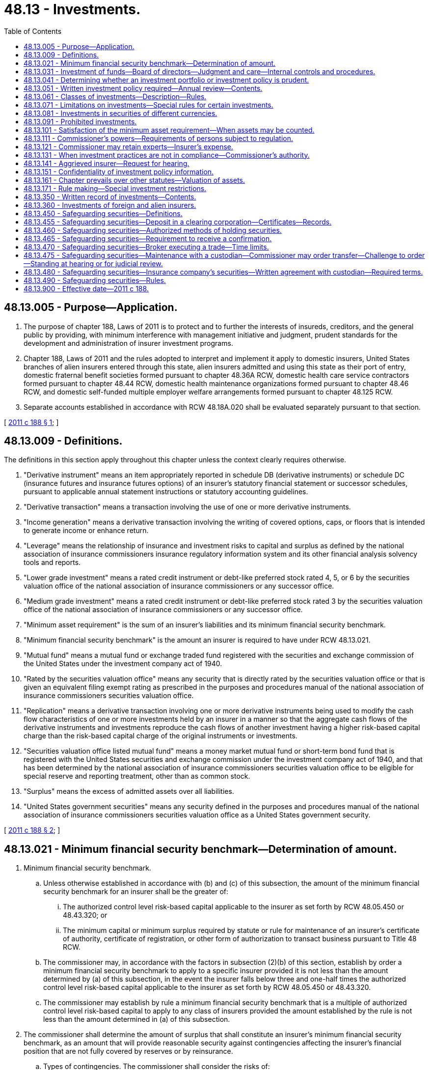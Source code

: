 = 48.13 - Investments.
:toc:

== 48.13.005 - Purpose—Application.
. The purpose of chapter 188, Laws of 2011 is to protect and to further the interests of insureds, creditors, and the general public by providing, with minimum interference with management initiative and judgment, prudent standards for the development and administration of insurer investment programs.

. Chapter 188, Laws of 2011 and the rules adopted to interpret and implement it apply to domestic insurers, United States branches of alien insurers entered through this state, alien insurers admitted and using this state as their port of entry, domestic fraternal benefit societies formed pursuant to chapter 48.36A RCW, domestic health care service contractors formed pursuant to chapter 48.44 RCW, domestic health maintenance organizations formed pursuant to chapter 48.46 RCW, and domestic self-funded multiple employer welfare arrangements formed pursuant to chapter 48.125 RCW.

. Separate accounts established in accordance with RCW 48.18A.020 shall be evaluated separately pursuant to that section.

[ http://lawfilesext.leg.wa.gov/biennium/2011-12/Pdf/Bills/Session%20Laws/House/1257-S.SL.pdf?cite=2011%20c%20188%20§%201[2011 c 188 § 1]; ]

== 48.13.009 - Definitions.
The definitions in this section apply throughout this chapter unless the context clearly requires otherwise.

. "Derivative instrument" means an item appropriately reported in schedule DB (derivative instruments) or schedule DC (insurance futures and insurance futures options) of an insurer's statutory financial statement or successor schedules, pursuant to applicable annual statement instructions or statutory accounting guidelines.

. "Derivative transaction" means a transaction involving the use of one or more derivative instruments.

. "Income generation" means a derivative transaction involving the writing of covered options, caps, or floors that is intended to generate income or enhance return.

. "Leverage" means the relationship of insurance and investment risks to capital and surplus as defined by the national association of insurance commissioners insurance regulatory information system and its other financial analysis solvency tools and reports.

. "Lower grade investment" means a rated credit instrument or debt-like preferred stock rated 4, 5, or 6 by the securities valuation office of the national association of insurance commissioners or any successor office.

. "Medium grade investment" means a rated credit instrument or debt-like preferred stock rated 3 by the securities valuation office of the national association of insurance commissioners or any successor office.

. "Minimum asset requirement" is the sum of an insurer's liabilities and its minimum financial security benchmark.

. "Minimum financial security benchmark" is the amount an insurer is required to have under RCW 48.13.021.

. "Mutual fund" means a mutual fund or exchange traded fund registered with the securities and exchange commission of the United States under the investment company act of 1940.

. "Rated by the securities valuation office" means any security that is directly rated by the securities valuation office or that is given an equivalent filing exempt rating as prescribed in the purposes and procedures manual of the national association of insurance commissioners securities valuation office.

. "Replication" means a derivative transaction involving one or more derivative instruments being used to modify the cash flow characteristics of one or more investments held by an insurer in a manner so that the aggregate cash flows of the derivative instruments and investments reproduce the cash flows of another investment having a higher risk-based capital charge than the risk-based capital charge of the original instruments or investments.

. "Securities valuation office listed mutual fund" means a money market mutual fund or short-term bond fund that is registered with the United States securities and exchange commission under the investment company act of 1940, and that has been determined by the national association of insurance commissioners securities valuation office to be eligible for special reserve and reporting treatment, other than as common stock.

. "Surplus" means the excess of admitted assets over all liabilities.

. "United States government securities" means any security defined in the purposes and procedures manual of the national association of insurance commissioners securities valuation office as a United States government security.

[ http://lawfilesext.leg.wa.gov/biennium/2011-12/Pdf/Bills/Session%20Laws/House/1257-S.SL.pdf?cite=2011%20c%20188%20§%202[2011 c 188 § 2]; ]

== 48.13.021 - Minimum financial security benchmark—Determination of amount.
. Minimum financial security benchmark.

.. Unless otherwise established in accordance with (b) and (c) of this subsection, the amount of the minimum financial security benchmark for an insurer shall be the greater of:

... The authorized control level risk-based capital applicable to the insurer as set forth by RCW 48.05.450 or 48.43.320; or

... The minimum capital or minimum surplus required by statute or rule for maintenance of an insurer's certificate of authority, certificate of registration, or other form of authorization to transact business pursuant to Title 48 RCW.

.. The commissioner may, in accordance with the factors in subsection (2)(b) of this section, establish by order a minimum financial security benchmark to apply to a specific insurer provided it is not less than the amount determined by (a) of this subsection, in the event the insurer falls below three and one-half times the authorized control level risk-based capital applicable to the insurer as set forth by RCW 48.05.450 or 48.43.320.

.. The commissioner may establish by rule a minimum financial security benchmark that is a multiple of authorized control level risk-based capital to apply to any class of insurers provided the amount established by the rule is not less than the amount determined in (a) of this subsection.

. The commissioner shall determine the amount of surplus that shall constitute an insurer's minimum financial security benchmark, as an amount that will provide reasonable security against contingencies affecting the insurer's financial position that are not fully covered by reserves or by reinsurance.

.. Types of contingencies. The commissioner shall consider the risks of:

... Increases in the frequency or severity of losses beyond the levels contemplated by the rates charged;

... Increases in expenses beyond those contemplated by the rates charged;

... Decreases in the value of or the return on invested assets below those planned on;

... Changes in economic conditions that would make liquidity more important than contemplated and would force untimely sale of assets or prevent timely investments;

.. Currency devaluation to which the insurer may be subject;

.. Diminished prospects for performance of reinsurers' or other counter parties' obligations; and

.. Any other contingencies the commissioner can identify that may affect the insurer's operations.

.. Controlling factors. In making the determination under this subsection, the commissioner shall take into account the following factors:

... The most reliable information available as to the magnitude of the various risks under (a) of this subsection;

... The extent to which the risks in (a) of this subsection are independent of each other or are related, and whether any dependency is direct or inverse;

... The insurer's recent history of profits or losses;

... The extent to which the insurer has provided protection against the contingencies in other ways than the establishment of surplus; including redundancy of premiums, adjustability of contracts under their terms, investment valuation reserves whether voluntary or mandatory, appropriate reinsurance, the use of conservative actuarial assumptions to provide a margin of security, reserve adjustments in recognition of previous rate inadequacies, contingency or catastrophe reserves, diversification of assets, and underwriting risks;

.. Independent judgments of the soundness of the insurer's operations, as evidenced by the ratings of reliable professional financial reporting services; and

.. Any other relevant factors.

[ http://lawfilesext.leg.wa.gov/biennium/2011-12/Pdf/Bills/Session%20Laws/House/1257-S.SL.pdf?cite=2011%20c%20188%20§%203[2011 c 188 § 3]; ]

== 48.13.031 - Investment of funds—Board of directors—Judgment and care—Internal controls and procedures.
. Subject to the provisions of this chapter, an insurer may loan or invest its funds, and may buy, sell, hold title to, possess, occupy, pledge, convey, manage, protect, insure, and deal with its investments, property, and other assets to the same extent as any other person or corporation under the laws of this state and of the United States.

. With respect to all of the insurer's investments, the board of directors of an insurer shall exercise the judgment and care, under the circumstances then prevailing, that persons of reasonable prudence, discretion, and intelligence exercise in the management of a like enterprise, not in regard to speculating but in regard to the permanent disposition of their funds, considering the probable income as well as the probable safety of their capital. Investments shall be of sufficient value, liquidity, and diversity to assure the insurer's ability to meet its outstanding obligations based on reasonable assumptions as to new business production for current lines of business. As part of its exercise of judgment and care, the board of directors shall take into account the prudence evaluation criteria of RCW 48.13.041.

. The insurer shall establish and implement internal controls and procedures to assure compliance with investment policies and procedures to assure that:

.. The insurer's investment staff and any consultants used are reputable and capable;

.. A periodic evaluation and monitoring process occurs for assessing the effectiveness of investment policy and strategies;

.. Management's performance is assessed in meeting the stated objectives within the investment policy; and

.. Appropriate analyses are undertaken of the degree to which asset cash flows are adequate to meet liability cash flows under different economic environments. These analyses shall be conducted at least annually and make specific reference to economic conditions.

[ http://lawfilesext.leg.wa.gov/biennium/2011-12/Pdf/Bills/Session%20Laws/House/1257-S.SL.pdf?cite=2011%20c%20188%20§%204[2011 c 188 § 4]; ]

== 48.13.041 - Determining whether an investment portfolio or investment policy is prudent.
The following factors shall be evaluated by the insurer and considered along with its business in determining whether an investment portfolio or investment policy is prudent; the commissioner shall consider the following factors prior to making a determination that an insurer's investment portfolio or investment policy is not prudent:

. General economic conditions;

. The possible effect of inflation or deflation;

. The expected tax consequences of investment decisions or strategies;

. The fairness and reasonableness of the terms of an investment considering its probable risk and reward characteristics and relationship to the investment portfolio as a whole;

. The extent of the diversification of the insurer's investments among:

.. Individual investments;

.. Classes of investments;

.. Industry concentrations;

.. Dates of maturity; and

.. Geographic areas;

. The quality and liquidity of investments in affiliates;

. The investment exposure to the following risks, quantified in a manner consistent with the insurer's acceptable risk level identified in RCW 48.13.051(8):

.. Liquidity;

.. Credit and default;

.. Systemic (market);

.. Interest rate;

.. Call, prepayment, and extension;

.. Currency;

.. Foreign sovereign; and

.. Leverage;

. The amount of the insurer's assets, capital, and surplus, premium writings, insurance in force, and other appropriate characteristics;

. The amount and adequacy of the insurer's reported liabilities;

. The relationship of the expected cash flows of the insurer's assets and liabilities, and the risk of adverse changes in the insurer's assets and liabilities;

. The adequacy of the insurer's capital and surplus to secure the risks and liabilities of the insurer; and

. Any other factors relevant to whether an investment is prudent.

[ http://lawfilesext.leg.wa.gov/biennium/2011-12/Pdf/Bills/Session%20Laws/House/1257-S.SL.pdf?cite=2011%20c%20188%20§%205[2011 c 188 § 5]; ]

== 48.13.051 - Written investment policy required—Annual review—Contents.
In acquiring, investing, exchanging, holding, selling, and managing investments, an insurer shall establish and follow a written investment policy that shall be reviewed and approved by the insurer's board of directors at least annually. The content and format of an insurer's investment policy are at the insurer's discretion, but shall include written guidelines appropriate to the insurer's business as to the following:

. The delegation and monitoring of policies, procedures, and controls covering all aspects of the investing function;

. Quantified goals and objectives regarding the composition of classes of investments, including maximum internal limits;

. Periodic evaluation of the investment portfolio as to its risk and reward characteristics. This subsection shall not preclude an insurer from the use of modern portfolio theory to manage its investments;

. Professional standards for the individuals making day-to-day investment decisions to assure that investments are managed in an ethical and capable manner;

. The types of investments to be made and those to be avoided, based on their risk and reward characteristics and the insurer's level of experience with the investments;

. The relationship of classes of investments to the insurer's insurance products and liabilities;

. The manner in which the insurer intends to implement RCW 48.13.041; and

. The level of risk, based on quantitative measures, appropriate for the insurer given the level of capitalization and expertise available to the insurer.

[ http://lawfilesext.leg.wa.gov/biennium/2011-12/Pdf/Bills/Session%20Laws/House/1257-S.SL.pdf?cite=2011%20c%20188%20§%206[2011 c 188 § 6]; ]

== 48.13.061 - Classes of investments—Description—Rules.
The following classes of investments may be counted for the purposes specified in RCW 48.13.101, whether they are made directly or as a participant in a partnership, joint venture, or limited liability company. Investments in partnerships, joint ventures, and limited liability companies are authorized investments only pursuant to subsection (12) of this section:

. Cash in the direct possession of the insurer or on deposit with a financial institution regulated by any federal or state agency of the United States;

. Bonds, debt-like preferred stock, and other evidences of indebtedness of governmental units in the United States or Canada, or the instrumentalities of the governmental units, or private business entities domiciled in the United States or Canada, including asset-backed securities and securities valuation office listed mutual funds;

. Loans secured by first mortgages, first trust deeds, or other first security interests in real property located in the United States or Canada or secured by insurance against default issued by a government insurance corporation of the United States or Canada or by an insurer authorized to do business in this state;

. Common stock or equity-like preferred stock or equity interests in any United States or Canadian business entity, or shares of mutual funds registered with the securities and exchange commission of the United States under the investment company act of 1940, other than securities valuation office listed mutual funds, and, subsidiaries, as defined in RCW 48.31B.005, engaged exclusively in the following businesses:

.. Acting as an insurance producer, surplus line broker, or title insurance agent for its parent or for any of its parent's insurer subsidiaries or affiliates;

.. Investing, reinvesting, or trading in securities or acting as a securities broker or dealer for its own account, that of its parent, any subsidiary of its parent, or any affiliate or subsidiary;

.. Rendering management, sales, or other related services to any investment company subject to the federal investment company act of 1940, as amended;

.. Rendering investment advice;

.. Rendering services related to the functions involved in the operation of an insurance business including, but not limited to, actuarial, loss prevention, safety engineering, data processing, accounting, claims appraisal, and collection services;

.. Acting as administrator of employee welfare benefit and pension plans for governments, government agencies, corporations, or other organizations or groups;

.. Ownership and management of assets which the parent could itself own and manage: PROVIDED, that the aggregate investment by the insurer and its subsidiaries acquired pursuant to this subsection (4)(g) shall not exceed the limitations otherwise applicable to such investments by the parent;

.. Acting as administrative agent for a government instrumentality which is performing an insurance function or is responsible for a health or welfare program;

.. Financing of insurance premiums;

.. Any other business activity reasonably ancillary to an insurance business;

.. Owning one or more subsidiary;

... Insurers, health care service contractors, or health maintenance organizations to the extent permitted by this chapter;

... Businesses specified in (a) through (k) of this subsection inclusive; or

... Any combination of such insurers and businesses;

. Real property necessary for the convenient transaction of the insurer's business;

. Real property, together with the fixtures, furniture, furnishings, and equipment pertaining thereto in the United States or Canada, which produces or after suitable improvement can reasonably be expected to produce income;

. Loans, securities, or other investments of the types described in subsections (1) through (6) of this section in national association of insurance commissioners securities valuation office 1 debt rated countries other than the United States and Canada;

. Bonds or other evidences of indebtedness of international development organizations of which the United States is a member;

. Loans upon the security of the insurer's own policies in amounts that are adequately secured by the policies and that in no case exceed the surrender values of the policies;

. Tangible personal property under contract of sale or lease under which contractual payments may reasonably be expected to return the principal of and provide earnings on the investment within its anticipated useful life;

. Other investments the commissioner authorizes by rule; and

. Investments not otherwise permitted by this section, and not specifically prohibited by statute, to the extent of not more than five percent of the first five hundred million dollars of the insurer's admitted assets plus ten percent of the insurer's admitted assets exceeding five hundred million dollars.

[ http://lawfilesext.leg.wa.gov/biennium/2015-16/Pdf/Bills/Session%20Laws/Senate/5717.SL.pdf?cite=2015%20c%20122%20§%2016[2015 c 122 § 16]; http://lawfilesext.leg.wa.gov/biennium/2011-12/Pdf/Bills/Session%20Laws/House/1257-S.SL.pdf?cite=2011%20c%20188%20§%207[2011 c 188 § 7]; ]

== 48.13.071 - Limitations on investments—Special rules for certain investments.
. Class limitations. For the purposes of RCW 48.13.101, the following limitations on classes of investments apply:

.. Investments authorized by RCW 48.13.061(2), and investments authorized by RCW 48.13.061(7) that are of the types described in RCW 48.13.061(2);

... The aggregate amount of medium and lower grade investments, twenty percent of its admitted assets;

... The aggregate amount of lower grade investments, ten percent of its admitted assets;

... The aggregate amount of investments rated 5 or 6 by the securities valuation office, five percent of its admitted assets;

... The aggregate amount of investments rated 6 by the securities valuation office, one percent of its admitted assets; or

.. The aggregate amount of medium and lower grade investments that receive as cash income less than the equivalent yield for treasury issues with a comparative average life, one percent of its admitted assets;

.. Investments authorized by RCW 48.13.061(3), forty-five percent of admitted assets in the case of life insurers and twenty-five percent of admitted assets in the case of nonlife insurers;

.. Investments authorized by RCW 48.13.061(4), other than subsidiaries of the types authorized under RCW 48.13.061(4) (a) through (k), twenty percent of admitted assets in the case of life insurers and twenty-five percent of admitted assets in the case of nonlife insurers;

... Individual investments authorized by RCW 48.13.061(4), except for subsidiaries, shall be limited to ten percent of the voting interest in any one entity;

... Investments authorized in RCW 48.13.061(4) in one or more subsidiaries shall be limited to the lesser of ten percent of admitted assets or fifty percent of surplus;

.. Investments authorized by RCW 48.13.061(5), ten percent of admitted assets;

.. Investments authorized by RCW 48.13.061(6), twenty percent of admitted assets in the case of life insurers, and ten percent of admitted assets in the case of nonlife insurers;

.. Investments authorized by RCW 48.13.061(7), twenty percent of admitted assets;

.. Investments authorized by RCW 48.13.061(8), two percent of admitted assets; and

.. Investments authorized by RCW 48.13.061(10), two percent of admitted assets.

. Individual limitations. For purposes of determining compliance with RCW 48.13.101, securities of a single issuer and its affiliates, other than United States government securities and subsidiaries authorized by RCW 48.13.061(4), shall not exceed three percent of admitted assets in the case of life insurers, and five percent in the case of nonlife insurers. Investments in the voting securities of a depository institution, or any company that controls a depository institution, shall not exceed five percent of the insurer's admitted assets.

. Investment subsidiaries. For purposes of determining compliance with the limitations of this section, the admitted portion of assets of subsidiaries authorized by RCW 48.13.061(4) shall be deemed to be owned directly by the insurer and any other investors in proportion to the market value or if there is no market, the reasonable value, of their interest in the subsidiaries.

. Effect of quantity limitations. To the extent that investments exceed the limitations specified in subsections (1) and (2) of this section, the excess may be assigned to the investment class authorized in RCW 48.13.061(12), until that limit is exhausted.

. Special rule for mutual funds, pooled investment vehicles, and other investment companies, excluding mutual funds listed on the securities valuation office's United States direct obligations/full faith and credit exempt list, class 1 list, and/or bond fund list (securities valuation office listed mutual funds). At the discretion of the commissioner, as may be deemed necessary in order to determine compliance with this chapter in relation to limitations of particular classes of investments, the commissioner may require that investments in mutual funds, pooled investment vehicles, or other investment companies be treated for purposes of this chapter as if the investor owned directly its proportional share of the assets owned by the mutual fund, pooled investment vehicle, or investment company to the extent such individual nonsecurities valuation office listed mutual funds, pooled investment vehicles, and other investment companies exceed two percent of admitted assets or, in aggregate, ten percent of admitted assets.

. Unless otherwise specified, an investment limitation computed on the basis of an insurer's admitted assets or capital and surplus shall relate to the amount required to be shown on the statutory balance sheet of the insurer most recently required to be filed with the commissioner.

. Investments authorized by RCW 48.13.061(3) shall not exceed eighty percent of the fair value of the particular property at the time of the investment, unless guaranteed or insured.

.. The fair value shall be determined by a competent appraiser at the time of the investment.

.. Buildings and other improvements shall be kept insured for the benefit of the mortgagee.

[ http://lawfilesext.leg.wa.gov/biennium/2011-12/Pdf/Bills/Session%20Laws/House/1257-S.SL.pdf?cite=2011%20c%20188%20§%208[2011 c 188 § 8]; ]

== 48.13.081 - Investments in securities of different currencies.
An insurer doing business that requires it to make payment in different currencies shall have investments in securities in each of these currencies in an amount that independently of all other investments meets the requirements of this chapter as applied separately to the insurer's obligations in each currency. The commissioner may by order exempt an insurer, or by rule a class of insurers, from this requirement if the obligations in other currencies are small enough that no significant problem for financial stability would be created by substantial fluctuations in relative currency values.

[ http://lawfilesext.leg.wa.gov/biennium/2011-12/Pdf/Bills/Session%20Laws/House/1257-S.SL.pdf?cite=2011%20c%20188%20§%209[2011 c 188 § 9]; ]

== 48.13.091 - Prohibited investments.
. [Empty]
.. An insurer shall not invest in investments that are prohibited for an insurer by statutes or rules of this state.

.. The use of a derivative instrument for replication, speculative, or for any purposes other than hedging or income generation, is prohibited.

.. Investment in real property for speculative, ranching, farming, mining, gaming, amusement, oil, gas, or mineral exploration, or club purposes, is prohibited.

.. Investment in issued shares of its own capital stock, held directly or indirectly, except for the purpose of mutualization in accordance with RCW 48.08.080, is prohibited.

.. Investment in securities issued by any corporation if a majority of its stock having voting power is owned directly or indirectly by or for the benefit of any one or more of the insurer's officers and directors, is prohibited.

.. Investment in securities issued by any insolvent corporation, is prohibited.

.. Investment in any instrument or security which is found by the commissioner to be designed to evade any limitation or prohibition of this code, is prohibited.

. A reasonable time, not in excess of five years, shall be allowed for disposal of a prohibited investment in hardship cases if the investment is demonstrated by the insurer to have been legal when made, or the result of a mistake made in good faith, or if the commissioner deems that the sale of the asset would be contrary to the interests of insureds, creditors, or the general public.

[ http://lawfilesext.leg.wa.gov/biennium/2011-12/Pdf/Bills/Session%20Laws/House/1257-S.SL.pdf?cite=2011%20c%20188%20§%2010[2011 c 188 § 10]; ]

== 48.13.101 - Satisfaction of the minimum asset requirement—When assets may be counted.
. Invested assets may be counted toward satisfaction of the minimum asset requirement only so far as they are invested in compliance with this chapter and applicable rules adopted and orders issued by the commissioner pursuant to this chapter. Assets other than invested assets may be counted toward satisfaction of the minimum asset requirement at admitted annual statement value.

. An investment held as an admitted asset by an insurer on July 1, 2012, which qualified under this chapter shall remain qualified as an admitted asset under this chapter.

. Assets acquired in the bona fide enforcement of creditors' rights or in bona fide workouts or settlements of disputed claims may be counted for the purposes of subsection (1) of this section for five years after acquisition if real property and three years if not real property, even if they could not otherwise be counted under this chapter. The commissioner may allow reasonable extensions of these periods if replacement of the assets within the periods would not be possible without substantial loss.

. If an insurer does not own, or is unable to apply toward compliance with this chapter, an amount of assets equal to its minimum asset requirement, the commissioner may deem it to be financially hazardous under chapter 48.31 RCW.

[ http://lawfilesext.leg.wa.gov/biennium/2011-12/Pdf/Bills/Session%20Laws/House/1257-S.SL.pdf?cite=2011%20c%20188%20§%2011[2011 c 188 § 11]; ]

== 48.13.111 - Commissioner's powers—Requirements of persons subject to regulation.
. The commissioner may require any of the following from a person subject to regulation under this chapter:

.. Statements, reports, answers to questionnaires, and other information, and evidence thereof, in whatever reasonable form the commissioner designates, and at such reasonable intervals as the commissioner chooses;

.. Full explanation of the programming of any data storage or communication system in use;

.. That information from any books, records, electronic data processing systems, computers, or any other information storage system be made available to the commissioner at a reasonable time and in a reasonable manner.

. The commissioner may prescribe forms for the reports under subsection (1) of this section and specify who shall execute or certify the reports. The forms for the reports required under subsection (1) of this section shall be consistent, so far as practicable, with those prescribed by other jurisdictions.

. The commissioner may prescribe reasonable minimum standards and techniques of accounting and data handling to ensure that timely and reliable information will exist and will be available to the commissioner.

. Any officer, manager or general agent of an insurer subject to this chapter, any person controlling or having a contract under which the person has a right to control the insurer, whether exclusively or otherwise, or a person with executive authority over or in charge of any segment of the insurer's affairs, shall reply promptly in writing or in other reasonably designated form, to a written inquiry from the commissioner requesting a reply. A timely response is one that is received by the commissioner within fifteen business days from receipt of the inquiry. Failure to make a timely response constitutes a violation of this section.

. The commissioner may require that any communication made to the commissioner under this section be verified.

. A communication to the commissioner, or to an expert or consultant retained by the commissioner, required by the provisions of this chapter shall not subject the person making it to an action for damages for the communication in the absence of actual malice.

. Notwithstanding the provisions of subsection (6) of this section, the commissioner may bring suit against any person providing information required under this chapter that is not truthful and accurate.

[ http://lawfilesext.leg.wa.gov/biennium/2011-12/Pdf/Bills/Session%20Laws/House/1257-S.SL.pdf?cite=2011%20c%20188%20§%2012[2011 c 188 § 12]; ]

== 48.13.121 - Commissioner may retain experts—Insurer's expense.
The commissioner may retain at the insurer's expense attorneys, actuaries, accountants, and other experts not otherwise a part of the commissioner's staff as may be reasonably necessary to assist in reviewing the insurer's investments. Persons so retained shall be under the direction and control of the commissioner and shall act in a purely advisory capacity.

[ http://lawfilesext.leg.wa.gov/biennium/2011-12/Pdf/Bills/Session%20Laws/House/1257-S.SL.pdf?cite=2011%20c%20188%20§%2013[2011 c 188 § 13]; ]

== 48.13.131 - When investment practices are not in compliance—Commissioner's authority.
. If the commissioner determines that an insurer's investment practices do not meet the provisions of this chapter, the commissioner may, after notification to the insurer of the commissioner's findings, order the insurer to make changes necessary to comply with the provisions of this chapter.

. If the commissioner determines that by reason of the financial condition, current investment practice, or current investment plan of an insurer, the interests of insureds, creditors, or the general public are or may be endangered, the commissioner may impose reasonable additional restrictions upon the admissibility or valuation of investments or may impose restrictions on the investment practices of an insurer, including prohibition or divestment.

. The commissioner may count toward satisfaction of the minimum asset requirement any assets in which an insurer is required to invest under the laws of a country other than the United States as a condition for doing business in that country if the commissioner finds that counting them does not endanger the interests of insureds, creditors, or the general public.

. If the commissioner is satisfied by evidence of the financial stability of an insurer and the competence of management and its investment advisors, the commissioner, after a hearing, may by order adjust the class limitations in RCW 48.13.071, for that insurer, to the extent that the commissioner is satisfied that the interests of insureds, creditors, and the public of this state are sufficiently protected in other ways. Adjustments granted with respect to RCW 48.13.071, in aggregate, are limited to an amount equal to ten percent of the insurer's liabilities.

[ http://lawfilesext.leg.wa.gov/biennium/2011-12/Pdf/Bills/Session%20Laws/House/1257-S.SL.pdf?cite=2011%20c%20188%20§%2014[2011 c 188 § 14]; ]

== 48.13.141 - Aggrieved insurer—Request for hearing.
An insurer aggrieved by an order or any other act or failure to act of the commissioner regarding compliance with this chapter or rules adopted under this chapter may request a hearing by following the procedures of chapters 48.04 and 34.05 RCW.

[ http://lawfilesext.leg.wa.gov/biennium/2011-12/Pdf/Bills/Session%20Laws/House/1257-S.SL.pdf?cite=2011%20c%20188%20§%2015[2011 c 188 § 15]; ]

== 48.13.151 - Confidentiality of investment policy information.
The investment policy, or information related to the investment policy provided to the commissioner for review under this chapter shall be considered confidential and shall not be a public record or subject to subpoena.

[ http://lawfilesext.leg.wa.gov/biennium/2011-12/Pdf/Bills/Session%20Laws/House/1257-S.SL.pdf?cite=2011%20c%20188%20§%2016[2011 c 188 § 16]; ]

== 48.13.161 - Chapter prevails over other statutes—Valuation of assets.
. This chapter prevails over any other statute purporting to authorize an insurer to make a particular investment if the other statute was enacted before July 1, 2012, and prevails over any statute enacted after July 1, 2012, unless the latter specifically includes amendments made to this chapter.

. An insurer shall value its assets in accordance with the valuation standards of the national association of insurance commissioners to the extent those standards are consistent with the statutes of this state or rules or orders of the commissioner.

[ http://lawfilesext.leg.wa.gov/biennium/2011-12/Pdf/Bills/Session%20Laws/House/1257-S.SL.pdf?cite=2011%20c%20188%20§%2017[2011 c 188 § 17]; ]

== 48.13.171 - Rule making—Special investment restrictions.
. The commissioner may, in accordance with chapter 34.05 RCW, adopt rules interpreting and implementing the provisions of this chapter.

. The commissioner may, in accordance with chapter 34.05 RCW, adopt special investment restrictions as follows:

.. The commissioner may by rule prescribe for defined classes of insurers special procedural requirements including special reports, prior approval, or subsequent disapproval of investments.

.. The commissioner may by rule prescribe substantive restrictions on investments of defined classes of insurers, including:

... Specification of classes of assets that may not be counted toward satisfaction of the minimum asset requirement even though they may be counted for unrestricted insurers;

... Specification of maximum amounts of assets that may be invested in a single investment, or an issue, a class or a group of classes of investments, expressed as percentages of total assets, capital, surplus, legal reserves, or other variables;

... Prescription of qualitative tests for investments and conditions under which investments may be made, including requirements of specified ratings from investment advisory services, listing on specified stock exchanges, collateral, marketability, currency matching, and the financial and legal status of the issuer and its earnings capacity.

. If the commissioner is satisfied by evidence of the financial stability of an insurer and the competence of management and its investment advisors, the commissioner, after a hearing, may by order grant an exemption to that insurer from any restriction under subsection (2) of this section to the extent that the commissioner is satisfied that the interests of insureds, creditors, and the general public of this state are protected in other ways.

[ http://lawfilesext.leg.wa.gov/biennium/2011-12/Pdf/Bills/Session%20Laws/House/1257-S.SL.pdf?cite=2011%20c%20188%20§%2018[2011 c 188 § 18]; ]

== 48.13.350 - Written record of investments—Contents.
A written record of each investment or loan of the funds of a domestic insurer shall contain:

. In the case of loans: The name of the borrower; the location and legal description of the property; a physical description, and the appraised value of the security; the amount of the loan, rate of interest and terms of repayment.

. In the case of securities: The name of the obligor; a description of the security and the record of earnings; the amount invested, the rate of interest or dividend, the maturity and yield based upon the purchase price.

. In the case of real estate: The location and legal description of the property; a physical description and the appraised value; the purchase price and terms.

. In the case of all investments:

.. The amount of expenses and commissions if any incurred on account of any investment or loan and by whom and to whom payable if not covered by contracts with mortgage loan representatives or correspondents which are part of the insurer's records.

.. The name of any officer or director of the insurer having any direct, indirect, or contingent interest in the securities or loan representing the investment, or in the assets of the person in whose behalf the investment or loan is made, and the nature of such interest.

[ http://lawfilesext.leg.wa.gov/biennium/2011-12/Pdf/Bills/Session%20Laws/House/1257-S.SL.pdf?cite=2011%20c%20188%20§%2020[2011 c 188 § 20]; http://lawfilesext.leg.wa.gov/biennium/2009-10/Pdf/Bills/Session%20Laws/Senate/5038.SL.pdf?cite=2009%20c%20549%20§%207055[2009 c 549 § 7055]; http://leg.wa.gov/CodeReviser/documents/sessionlaw/1949c190.pdf?cite=1949%20c%20190%20§%2020[1949 c 190 § 20]; 1947 c 79 § .13.35; Rem. Supp. 1949 § 45.13.35; ]

== 48.13.360 - Investments of foreign and alien insurers.
The investments of a foreign or alien insurer shall be as permitted by the laws of its domicile but shall be of a quality substantially as high as those required under this chapter for similar funds of like domestic insurers.

[ 1947 c 79 § .13.36; Rem. Supp. 1947 § 45.13.36; ]

== 48.13.450 - Safeguarding securities—Definitions.
The definitions in this section apply throughout RCW 48.13.450 through 48.13.475 unless the context clearly requires otherwise.

. "Agent" means a national bank, state bank, trust company, or broker/dealer that maintains an account in its name in a clearing corporation or that is a member of the federal reserve system and through which a custodian participates in a clearing corporation, including the treasury/reserve automated debt entry securities system (TRADES) or treasury direct systems; except that with respect to securities issued by institutions organized or existing under the laws of a foreign country or securities used to meet the deposit requirements pursuant to laws of a foreign country as a condition of doing business therein, "agent" may include a corporation that is organized or existing under the laws of a foreign country and that is legally qualified under those laws to accept custody of securities.

. "Broker/dealer" means a broker or dealer as defined in RCW 62A.8-102(1)(c), that is registered with and subject to the jurisdiction of the securities and exchange commission, maintains membership in the securities investor protection corporation, and has a tangible net worth equal to or greater than two hundred fifty million dollars.

. "Clearing corporation" means a corporation as defined in RCW 62A.8-102(1)(e) that is organized for the purpose of effecting transactions in securities by computerized book-entry, except that with respect to securities issued by institutions organized or existing under the laws of any foreign country or securities used to meet the deposit requirements pursuant to the laws of a foreign country as a condition of doing business therein, "clearing corporation" may include a corporation that is organized or existing under the laws of any foreign country and is legally qualified under such laws to effect transactions in securities by computerized book-entry. "Clearing corporation" also includes treasury/reserve automated debt entry securities system and treasury direct book-entry securities systems established pursuant to 31 U.S.C. Sec. 3100 et seq., 12 U.S.C. pt. 391, and 5 U.S.C. pt. 301.

. "Commissioner" means the insurance commissioner of the state of Washington.

. "Custodian" means:

.. A national bank, state bank, or trust company that shall, at all times acting as a custodian, be no less than adequately capitalized as determined by the standards adopted by United States banking regulators and that is regulated by either state banking laws or is a member of the federal reserve system and that is legally qualified to accept custody of securities; except that with respect to securities issued by institutions organized or existing under the laws of a foreign country, or securities used to meet the deposit requirements pursuant to laws of a foreign country as a condition of doing business therein, "custodian" may include a bank or trust company incorporated or organized under the laws of a country other than the United States that is regulated as such by that country's government or an agency thereof that shall at all times acting as a custodian be no less than adequately capitalized as determined by the standards adopted by the international banking authorities and legally qualified to accept custody of securities; or

.. A broker/dealer.

. "Custodied securities" means securities held by the custodian or its agent or in a clearing corporation, including the treasury/reserve automated debt entry securities system (TRADES) or treasury direct systems.

. "Securities" means instruments as defined in RCW 62A.8-102(1)(o).

. "Securities certificate" has the same meaning as in RCW 62A.8-102(1)(d).

. "Tangible net worth" means shareholders equity, less intangible assets, as reported in the broker/dealer's most recent annual or transition report pursuant to section 13 or 15(d) of the securities exchange act of 1934 (S.E.C. Form 10-K) filed with the securities and exchange commission.

. "Treasury/reserve automated debt entry securities system" ("TRADES") and "treasury direct" mean book-entry securities systems established pursuant to 31 U.S.C. Sec. 3100 et seq., 12 U.S.C. pt. 391, and 5 U.S.C. pt. 301, with the operation of TRADES and treasury direct subject to 31 C.F.R. pt. 357 et seq.

[ http://lawfilesext.leg.wa.gov/biennium/2009-10/Pdf/Bills/Session%20Laws/House/1567.SL.pdf?cite=2009%20c%20161%20§%202[2009 c 161 § 2]; http://lawfilesext.leg.wa.gov/biennium/2007-08/Pdf/Bills/Session%20Laws/House/3011.SL.pdf?cite=2008%20c%20234%20§%201[2008 c 234 § 1]; http://lawfilesext.leg.wa.gov/biennium/1999-00/Pdf/Bills/Session%20Laws/House/2848.SL.pdf?cite=2000%20c%20221%20§%201[2000 c 221 § 1]; ]

== 48.13.455 - Safeguarding securities—Deposit in a clearing corporation—Certificates—Records.
Notwithstanding any other provision of law, a domestic insurance company may deposit or arrange for the deposit of securities held in or purchased for its general account and its separate accounts in a clearing corporation. When securities are deposited with a clearing corporation, securities certificates representing securities of the same class of the same issuer may be merged and held in bulk in the name of the nominee of such clearing corporation with any other securities deposited with such clearing corporation by any person, regardless of the ownership of such securities, and securities certificates representing securities of small denominations may be merged into one or more certificates of larger denominations. The records of any custodian through which an insurance company holds securities shall at all times show that such securities are held for such insurance company and for which accounts thereof. Ownership of, and other interests in, such securities may be transferred by bookkeeping entry on the books of such clearing corporation without physical delivery of securities certificates representing such securities.

[ http://lawfilesext.leg.wa.gov/biennium/2007-08/Pdf/Bills/Session%20Laws/House/3011.SL.pdf?cite=2008%20c%20234%20§%202[2008 c 234 § 2]; http://lawfilesext.leg.wa.gov/biennium/1999-00/Pdf/Bills/Session%20Laws/House/2848.SL.pdf?cite=2000%20c%20221%20§%202[2000 c 221 § 2]; ]

== 48.13.460 - Safeguarding securities—Authorized methods of holding securities.
The following are the only authorized methods of holding securities:

. A domestic insurance company may hold securities in definitive certificates;

. A domestic insurance company may, pursuant to an agreement, designate a custodian through which it can transact and maintain book-entry securities on behalf of the insurance company; or

. A domestic insurance company may, pursuant to an agreement, participate in depository systems of clearing corporations directly or through a custodian .

[ http://lawfilesext.leg.wa.gov/biennium/2007-08/Pdf/Bills/Session%20Laws/House/3011.SL.pdf?cite=2008%20c%20234%20§%203[2008 c 234 § 3]; http://lawfilesext.leg.wa.gov/biennium/1999-00/Pdf/Bills/Session%20Laws/House/2848.SL.pdf?cite=2000%20c%20221%20§%203[2000 c 221 § 3]; ]

== 48.13.465 - Safeguarding securities—Requirement to receive a confirmation.
A domestic insurance company using the methods of holding securities under RCW 48.13.460 (2) or (3) is required to receive a confirmation from:

. The custodian whenever securities are received or surrendered pursuant to the domestic insurance company's instructions to a securities broker; or

. The securities broker provided that the domestic insurance company has given the custodian and the securities broker matching instructions authorizing the transaction, which have been confirmed by the custodian prior to surrendering funds or securities to conduct the transaction.

[ http://lawfilesext.leg.wa.gov/biennium/2007-08/Pdf/Bills/Session%20Laws/House/3011.SL.pdf?cite=2008%20c%20234%20§%204[2008 c 234 § 4]; http://lawfilesext.leg.wa.gov/biennium/1999-00/Pdf/Bills/Session%20Laws/House/2848.SL.pdf?cite=2000%20c%20221%20§%204[2000 c 221 § 4]; ]

== 48.13.470 - Safeguarding securities—Broker executing a trade—Time limits.
. A broker executing a securities trade pursuant to an order from a domestic insurance company shall send confirmation to the domestic insurance company or the clearing corporation confirming the order has been executed within twenty-four hours after order completion.

. A broker may not hold in its own account for longer than seventy-two hours any securities bought or sold pursuant to an order from a domestic insurance company.

[ http://lawfilesext.leg.wa.gov/biennium/1999-00/Pdf/Bills/Session%20Laws/House/2848.SL.pdf?cite=2000%20c%20221%20§%205[2000 c 221 § 5]; ]

== 48.13.475 - Safeguarding securities—Maintenance with a custodian—Commissioner may order transfer—Challenge to order—Standing at hearing or for judicial review.
. Notwithstanding the maintenance of securities with a custodian pursuant to agreement, if the commissioner:

.. Has reasonable cause to believe that the domestic insurer:

... Is conducting its business and affairs in such a manner as to threaten to render it insolvent;

... Is in a hazardous condition or is conducting its business and affairs in a manner that is hazardous to its policyholders, creditors, or the public; or

... Has committed or is committing or has engaged or is engaging in any act that would constitute grounds for rendering it subject to rehabilitation or liquidation proceedings; or

.. Determines that irreparable loss and injury to the property and business of the domestic insurer has occurred or may occur unless the commissioner acts immediately;

then the commissioner may, without hearing, order the insurer and the custodian promptly to effect the transfer of the securities to another custodian approved by the commissioner. Upon receipt of the order, the custodian shall promptly effect the transfer of the securities. Notwithstanding the pendency of any hearing or request for hearing, the order shall be complied with by those persons subject to that order. Any challenge to the validity of the order shall be made under chapter 48.04 RCW, however, the stay of action provisions of RCW 48.04.020 do not apply. It is the responsibility of both the insurer and the custodian to oversee that compliance with the order is completed as expeditiously as possible. Upon receipt of an order, there shall be no trading of the securities without specific instructions from the commissioner until the securities are received by the new custodian, except to the extent trading transactions are in process on the day the order is received by the insurer and the failure to complete the trade may result in loss to the insurer's account. Issuance of an order does not affect the custodian's liabilities with regard to the securities that are the subject of the order.

. No person other than the insurer has standing at the hearing by the commissioner or for any judicial review of the order.

[ http://lawfilesext.leg.wa.gov/biennium/2007-08/Pdf/Bills/Session%20Laws/House/3011.SL.pdf?cite=2008%20c%20234%20§%205[2008 c 234 § 5]; http://lawfilesext.leg.wa.gov/biennium/1999-00/Pdf/Bills/Session%20Laws/House/2848.SL.pdf?cite=2000%20c%20221%20§%206[2000 c 221 § 6]; ]

== 48.13.480 - Safeguarding securities—Insurance company's securities—Written agreement with custodian—Required terms.
. An insurance company may, by written agreement with a custodian, provide for the custody of its securities with that custodian. The securities that are the subject of the agreement may be held by the custodian or its agent or in a clearing corporation.

. The agreement shall be in writing and shall be authorized by a resolution of the board of directors of the insurance company or of an authorized committee of the board. The terms of the agreement shall comply with the following:

.. Securities certificates held by the custodian shall be held separate from the securities certificates of the custodian and all of its customers;

.. Securities held indirectly by the custodian and securities in a clearing corporation shall be separately identified on the custodian's official records as being owned by the insurance company. The records shall identify which securities are held by the custodian or by its agent and which securities are in a clearing corporation. If the securities are in a clearing corporation, the records shall also identify where the securities are and the name of the clearing corporation; and if the securities are held by an agent, the records shall also identify the name of the agent;

.. All custodied securities that are registered shall be registered in the name of the company or in the name of the nominee of the company or in the name of the custodian or its nominee, or, if in a clearing corporation, in the name of the clearing corporation or its nominee;

.. Custodied securities shall be held subject to the instructions of the insurance company and shall be withdrawable upon the demand of the insurance company, except custodied securities used to meet the deposit requirements;

.. The custodian shall be required to send or cause to be sent to the insurance company a confirmation of all transfers of custodied securities to or from the account of the insurance company. Confirmation of all transfers shall be provided to the insurance company in hard copy or electronic format. In addition, the custodian shall be required to furnish, no less than monthly, the insurance company with reports of various holdings of custodied securities at times and containing information reasonably requested by the insurance company. The custodian's trust committee's annual reports of its review of the insurer trust accounts shall also be provided to the insurer. Reports and verifications may be transmitted in electronic or paper format;

.. During the course of the custodian's regular business hours, an officer or employee of the insurance company, an independent accountant selected by the insurance company, and a representative of an appropriate regulatory body shall be entitled to examine, on the premise of the custodian, the custodian's records relating to the custodied securities, but only upon furnishing the custodian with written instructions to that effect from an appropriate officer of the insurance company;

.. The custodian and its agents shall be required to send to the insurance company:

... All reports that they receive from a clearing corporation on their respective systems of internal accounting control; and

... Reports prepared by outside auditors on the custodians or its agents internal accounting control of custodied securities that the insurance company may reasonably request;

.. The custodian shall maintain records sufficient to determine and verify information relating to custodied securities that may be reported in the insurance company's annual statement and supporting schedules and information required in an audit of the financial statements of the insurance company;

.. The custodian shall provide, upon written request from an appropriate officer of the insurance company, the appropriate affidavits;

.. A national bank, state bank, or trust company shall secure and maintain insurance protection in an adequate amount covering the bank's or trust company's duties and activities as custodian for the insurer's assets, and shall state in the custody agreement that the protection is in compliance with the requirements of the custodian's banking regulator. A broker/dealer shall secure and maintain insurance protection for each insurance company's custodied securities in excess of that provided by the securities investor protection corporation in an amount equal to or greater than the market value of each respective insurance company's custodied securities. The commissioner may determine whether the type of insurance is appropriate and whether the amount of coverage is adequate;

.. The custodian shall be obligated to indemnify the insurance company for any loss of custodied securities occasioned by the negligence or dishonesty of the custodian's officers or employees or agents, or burglary, robbery, holdup, theft, or mysterious disappearance, including loss by damage or destruction;

.. In the event that there is a loss of custodied securities for which the custodian shall be obligated to indemnify the insurance company as provided in (k) of this subsection, the custodian shall promptly replace the securities of the value thereof and the value of any loss of rights or privileges resulting from the loss of securities;

.. The custodian will not be liable for a failure to take an action required under the agreement in the event and to the extent that the taking of the action is prevented or delayed by war (whether declared or not, including existing wars), revolution, insurrection, riot, civil commotion, accident, fire, explosion, labor stoppage and strikes, laws, regulations, orders, or other acts of any governmental authority, which are beyond its reasonable control;

.. In the event that the custodian gains entry in a clearing corporation through an agent, there shall be an agreement between the custodian and the agent under which the agent shall be subject to the same liability for loss of custodied securities as the custodian. However, if the agent is subject to regulation under the laws of a jurisdiction that are different from the laws of the jurisdiction that regulates the custodian, the commissioner may accept a standard of liability applicable to the agent that is different from the standard of liability applicable to the custodian;

.. The custodian shall provide written notification to the office of the insurance commissioner if the custodial agreement with the insurer has been terminated or if one hundred percent of the account assets in any one custody account have been withdrawn. This notification shall be remitted to the commissioner within three business days of the withdrawal of one hundred percent of the account assets.

[ http://lawfilesext.leg.wa.gov/biennium/2007-08/Pdf/Bills/Session%20Laws/House/3011.SL.pdf?cite=2008%20c%20234%20§%207[2008 c 234 § 7]; ]

== 48.13.490 - Safeguarding securities—Rules.
The commissioner may adopt rules governing the deposit by insurance companies of securities with clearing corporations, including establishing standards for national banks, state banks, trust companies, and brokers/dealers to qualify as custodians for insurance company securities.

[ http://lawfilesext.leg.wa.gov/biennium/2007-08/Pdf/Bills/Session%20Laws/House/3011.SL.pdf?cite=2008%20c%20234%20§%206[2008 c 234 § 6]; http://lawfilesext.leg.wa.gov/biennium/1999-00/Pdf/Bills/Session%20Laws/House/2848.SL.pdf?cite=2000%20c%20221%20§%207[2000 c 221 § 7]; ]

== 48.13.900 - Effective date—2011 c 188.
This act takes effect July 1, 2012.

[ http://lawfilesext.leg.wa.gov/biennium/2011-12/Pdf/Bills/Session%20Laws/House/1257-S.SL.pdf?cite=2011%20c%20188%20§%2024[2011 c 188 § 24]; ]

